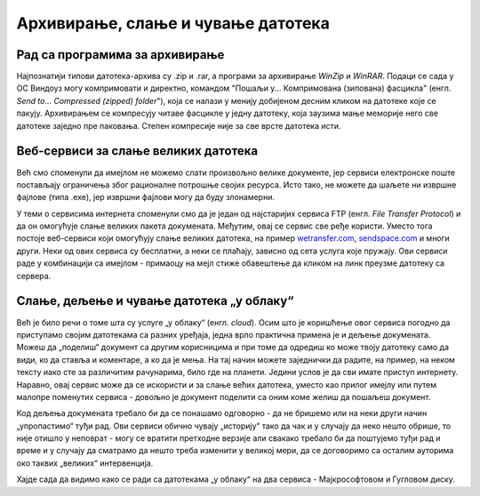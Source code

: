 Архивирање, слање и чување датотека
===================================

Рад са програмима за архивирање
-------------------------------

Најпознатији типови датотека-архива су .zip и .rar, a програми за архивирање *WinZip* и *WinRAR*. Подаци се сада у ОС Виндоуз могу компримовати и директно, командом "Пошаљи у... Компримована (зипована) фасцикла" (енгл. *Send to... Compressed (zipped) folder*"), која се налази у менију добијеном десним кликом на датотеке које се пакују. Архивирањем се компресују читаве фасцикле у једну датотеку, која заузима мање меморије него све датотеке заједно пре паковања. Степен компресије није за све врсте датотека исти. 

Веб-сервиси за слање великих датотека
-------------------------------------

Већ смо споменули да имејлом не можемо слати произвољно велике документе, јер сервиси електронске поште постављају ограничења због рационалне потрошње својих ресурса. Исто тако, не можете да шаљете ни извршне фајлове (типа .exe), јер извршни фајлови могу да буду злонамерни. 

У теми о сервисима интернета споменули смо да је један од најстаријих сервиса FTP (енгл. *File Transfer Protocol*) и да он омогућује слање великих пакета докумената. Међутим, овај се сервис све ређе користи. Уместо тога постоје веб-сервиси који омогућују слање великих датотека, на пример `wetransfer.com <https://wetransfer.com>`_, `sendspace.com <https://sendspace.com>`_ и многи други. Неки од ових сервиса су бесплатни, а неки се плаћају, зависно од сета услуга које пружају. Ови сервиси раде у комбинацији са имејлом - примаоцу на мејл стиже обавештење да кликом на линк преузме датотеку са сервера.

Слање, дељење и чување датотека „у облаку“
------------------------------------------

Већ је било речи о томе шта су услуге „у облаку“ (енгл. *cloud*). Осим што је коришћење овог сервиса погодно да приступамо својим датотекама са разних уређаја, једна врло практична примена је и дељење докумената. Можеш да „поделиш“ документ са другим корисницима и при томе да одредиш ко може твоју датотеку само да види, ко да ставља и коментаре, а ко да је мења. На тај начин можете заједнички да радите, на пример, на неком тексту иако сте за различитим рачунарима, било где на планети. Једини услов је да сви имате приступ интернету. Наравно, овај сервис може да се искористи и за слање већих датотека, уместо као прилог имејлу или путем малопре поменутих сервиса - довољно је документ поделити са оним коме желиш да пошаљеш документ.

Код дељења докумената требало би да се понашамо одговорно - да не бришемо или на неки други начин „упропастимо“ туђи рад. Ови сервиси обично чувају „историју“ тако да чак и у случају да неко нешто обрише, то није отишло у неповрат - могу се вратити претходне верзије али свакако требало би да поштујемо туђи рад и време и у случају да сматрамо да нешто треба изменити у великој мери, да се договоримо са осталим ауторима око таквих „великих“ интервенција.

Хајде сада да видимо како се ради са датотекама „у облаку“ на два сервиса - Мајкрософтовом и Гугловом диску.


